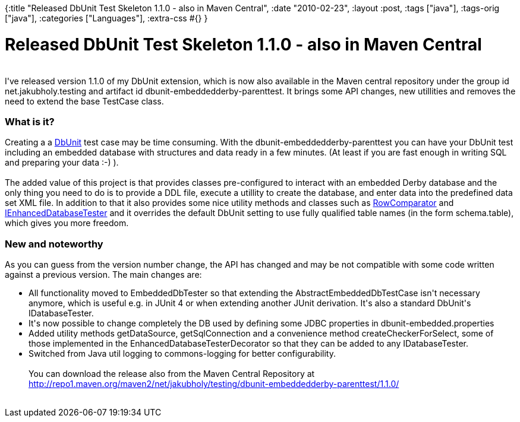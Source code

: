 {:title "Released DbUnit Test Skeleton 1.1.0 - also in Maven Central",
 :date "2010-02-23",
 :layout :post,
 :tags ["java"],
 :tags-orig ["java"],
 :categories ["Languages"],
 :extra-css #{}
}

++++
<h1>Released DbUnit Test Skeleton 1.1.0 - also in Maven Central</h1><br />I've released version 1.1.0 of my DbUnit extension, which is now also available in the Maven central repository under the group id net.jakubholy.testing and artifact id dbunit-embeddedderby-parenttest. It brings some API changes, new utillities and removes the need to extend the base TestCase class.<br /><h3>What is it?</h3>Creating a a <a title="http://www.dbunit.org/" rel="nofollow" href="https://www.dbunit.org/" class="external text">DbUnit</a> test case may be time consuming. With the dbunit-embeddedderby-parenttest you can have your DbUnit test including an embedded database with structures and data ready in a few minutes. (At least if you are fast enough in writing SQL and preparing your data :-) ).<br /><br />The added value of this project is that provides classes pre-configured to interact with an embedded Derby database and the only thing you need to do is to provide a DDL file, execute a utillity to create the database, and enter data into the predefined data set XML file. In addition to that it also provides some nice utility methods and classes such as <a title="http://jeeutils.svn.sourceforge.net/viewvc/jeeutils/trunk/DbUnitTestSkeleton/src/main/java/net/jakubholy/testing/dbunit/embeddeddb/assertion/RowComparator.java?view=markup" rel="nofollow" href="https://jeeutils.svn.sourceforge.net/viewvc/jeeutils/trunk/DbUnitTestSkeleton/src/main/java/net/jakubholy/testing/dbunit/embeddeddb/assertion/RowComparator.java?view=markup" class="external text">RowComparator</a> and <a title="http://jeeutils.svn.sourceforge.net/viewvc/jeeutils/trunk/DbUnitTestSkeleton/src/main/java/net/jakubholy/testing/dbunit/embeddeddb/IEnhancedDatabaseTester.java?view=markup" rel="nofollow" href="https://jeeutils.svn.sourceforge.net/viewvc/jeeutils/trunk/DbUnitTestSkeleton/src/main/java/net/jakubholy/testing/dbunit/embeddeddb/IEnhancedDatabaseTester.java?view=markup" class="external text">IEnhancedDatabaseTester</a> and it overrides the default DbUnit setting to use fully qualified table names (in the form schema.table), which gives you more freedom.<br /><h3>New and noteworthy</h3>As you can guess from the version number change, the API has changed and may be not compatible with some code written against a previous version. The main changes are:<br /><ul><li>All functionality moved to EmbeddedDbTester so that extending the AbstractEmbeddedDbTestCase isn't necessary anymore, which is useful e.g. in JUnit 4 or when extending another JUnit derivation. It's also a standard DbUnit's IDatabaseTester.</li><li>It's now possible to change completely the DB used by defining some JDBC properties in dbunit-embedded.properties</li><li>Added utility methods getDataSource, getSqlConnection and a convenience method createCheckerForSelect, some of those implemented in  the EnhancedDatabaseTesterDecorator so that they can be added to any IDatabaseTester.</li><li>Switched from Java util logging to commons-logging for better configurability.<br /><br />You can download the release also from the Maven Central Repository at <a title="http://repo1.maven.org/maven2/net/jakubholy/testing/dbunit-embeddedderby-parenttest/1.1.0/" id="xsov" href="https://repo1.maven.org/maven2/net/jakubholy/testing/dbunit-embeddedderby-parenttest/1.1.0/">http://repo1.maven.org/maven2/net/jakubholy/testing/dbunit-embeddedderby-parenttest/1.1.0/</a><br /></li></ul><br />
++++
